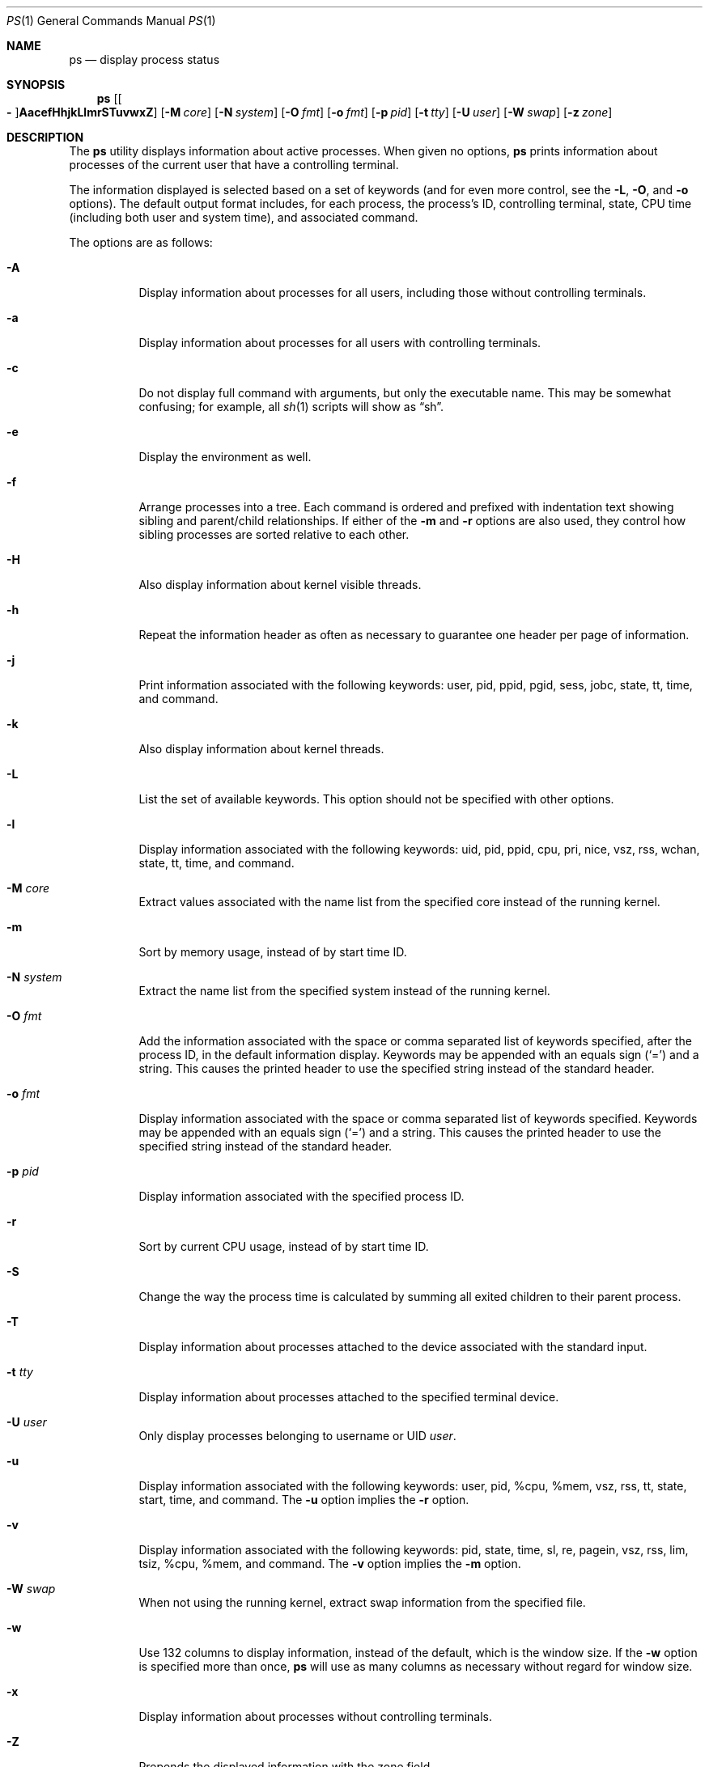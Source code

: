 .\"     $OpenBSD: ps.1,v 1.139 2024/10/15 13:49:49 claudio Exp $
.\"     $NetBSD: ps.1,v 1.16 1996/03/21 01:36:28 jtc Exp $
.\"
.\" Copyright (c) 1980, 1990, 1991, 1993, 1994
.\"     The Regents of the University of California.  All rights reserved.
.\"
.\" Redistribution and use in source and binary forms, with or without
.\" modification, are permitted provided that the following conditions
.\" are met:
.\" 1. Redistributions of source code must retain the above copyright
.\"    notice, this list of conditions and the following disclaimer.
.\" 2. Redistributions in binary form must reproduce the above copyright
.\"    notice, this list of conditions and the following disclaimer in the
.\"    documentation and/or other materials provided with the distribution.
.\" 3. Neither the name of the University nor the names of its contributors
.\"    may be used to endorse or promote products derived from this software
.\"    without specific prior written permission.
.\"
.\" THIS SOFTWARE IS PROVIDED BY THE REGENTS AND CONTRIBUTORS ``AS IS'' AND
.\" ANY EXPRESS OR IMPLIED WARRANTIES, INCLUDING, BUT NOT LIMITED TO, THE
.\" IMPLIED WARRANTIES OF MERCHANTABILITY AND FITNESS FOR A PARTICULAR PURPOSE
.\" ARE DISCLAIMED.  IN NO EVENT SHALL THE REGENTS OR CONTRIBUTORS BE LIABLE
.\" FOR ANY DIRECT, INDIRECT, INCIDENTAL, SPECIAL, EXEMPLARY, OR CONSEQUENTIAL
.\" DAMAGES (INCLUDING, BUT NOT LIMITED TO, PROCUREMENT OF SUBSTITUTE GOODS
.\" OR SERVICES; LOSS OF USE, DATA, OR PROFITS; OR BUSINESS INTERRUPTION)
.\" HOWEVER CAUSED AND ON ANY THEORY OF LIABILITY, WHETHER IN CONTRACT, STRICT
.\" LIABILITY, OR TORT (INCLUDING NEGLIGENCE OR OTHERWISE) ARISING IN ANY WAY
.\" OUT OF THE USE OF THIS SOFTWARE, EVEN IF ADVISED OF THE POSSIBILITY OF
.\" SUCH DAMAGE.
.\"
.\"     @(#)ps.1        8.3 (Berkeley) 4/18/94
.\"
.Dd $Mdocdate: October 15 2024 $
.Dt PS 1
.Os
.Sh NAME
.Nm ps
.Nd display process status
.Sh SYNOPSIS
.Nm ps
.Sm off
.Op Oo Fl Oc Cm AacefHhjkLlmrSTuvwxZ
.Sm on
.Op Fl M Ar core
.Op Fl N Ar system
.Op Fl O Ar fmt
.Op Fl o Ar fmt
.Op Fl p Ar pid
.Op Fl t Ar tty
.Op Fl U Ar user
.Op Fl W Ar swap
.Op Fl z Ar zone
.Sh DESCRIPTION
The
.Nm
utility displays information about active processes.
When given no options,
.Nm
prints information about processes of the current user that have a
controlling terminal.
.Pp
The information displayed is selected based on a set of keywords (and for
even more control, see the
.Fl L ,
.Fl O ,
and
.Fl o
options).
The default output format includes, for each process, the process's ID,
controlling terminal, state, CPU time (including both user and system time),
and associated command.
.Pp
The options are as follows:
.Bl -tag -width Ds
.It Fl A
Display information about processes for all users,
including those without controlling terminals.
.It Fl a
Display information about processes for all users with controlling terminals.
.It Fl c
Do not display full command with arguments, but only the
executable name.
This may be somewhat confusing; for example, all
.Xr sh 1
scripts will show as
.Dq sh .
.It Fl e
Display the environment as well.
.It Fl f
Arrange processes into a tree.
Each command is ordered and prefixed with indentation text
showing sibling and parent/child relationships.
If either of the
.Fl m
and
.Fl r
options are also used, they control how sibling processes are sorted relative
to each other.
.It Fl H
Also display information about kernel visible threads.
.It Fl h
Repeat the information header as often as necessary to guarantee one
header per page of information.
.It Fl j
Print information associated with the following keywords:
user, pid, ppid, pgid, sess, jobc, state, tt, time, and command.
.It Fl k
Also display information about kernel threads.
.It Fl L
List the set of available keywords.
This option should not be specified with other options.
.It Fl l
Display information associated with the following keywords:
uid, pid, ppid, cpu, pri, nice, vsz, rss, wchan, state, tt, time,
and command.
.It Fl M Ar core
Extract values associated with the name list from the specified core
instead of the running kernel.
.It Fl m
Sort by memory usage, instead of by start time ID.
.It Fl N Ar system
Extract the name list from the specified system instead of the running kernel.
.It Fl O Ar fmt
Add the information associated with the space or comma separated list
of keywords specified, after the process ID,
in the default information
display.
Keywords may be appended with an equals sign
.Pq Sq =
and a string.
This causes the printed header to use the specified string instead of
the standard header.
.It Fl o Ar fmt
Display information associated with the space or comma separated list
of keywords specified.
Keywords may be appended with an equals sign
.Pq Sq =
and a string.
This causes the printed header to use the specified string instead of
the standard header.
.It Fl p Ar pid
Display information associated with the specified process ID.
.It Fl r
Sort by current CPU usage, instead of by start time ID.
.It Fl S
Change the way the process time is calculated by summing all exited
children to their parent process.
.It Fl T
Display information about processes attached to the device associated
with the standard input.
.It Fl t Ar tty
Display information about processes attached to the specified terminal
device.
.It Fl U Ar user
Only display processes belonging to username or UID
.Ar user .
.It Fl u
Display information associated with the following keywords:
user, pid, %cpu, %mem, vsz, rss, tt, state, start, time, and command.
The
.Fl u
option implies the
.Fl r
option.
.It Fl v
Display information associated with the following keywords:
pid, state, time, sl, re, pagein, vsz, rss, lim, tsiz,
%cpu, %mem, and command.
The
.Fl v
option implies the
.Fl m
option.
.It Fl W Ar swap
When not using the running kernel,
extract swap information from the specified file.
.It Fl w
Use 132 columns to display information, instead of the default, which
is the window size.
If the
.Fl w
option is specified more than once,
.Nm
will use as many columns as necessary without regard for window size.
.It Fl x
Display information about processes without controlling terminals.
.It Fl Z
Prepends the displayed information with the zone field.
.It Fl z Ar zone
Display information about processes running in the specified zone.
.El
.Sh KEYWORDS
The following is a complete list of the available keywords
and their meanings.
Several of them have aliases,
which are also noted.
.Bl -tag -width "sigignoreXX" -offset 3n
.It Cm %cpu
Alias:
.Cm pcpu .
The CPU utilization of the process; this is a decaying average over up to
a minute of previous (real) time.
Since the time base over which this is computed varies (since processes may
be very young), it is possible for the sum of all
.Cm %cpu
fields to exceed 100%.
.It Cm %mem
Alias:
.Cm pmem .
The percentage of real memory used by this process.
.It Cm acflag
Alias:
.Cm acflg .
Accounting flag.
.It Cm command
Alias:
.Cm args .
Command and arguments.
.It Cm cpu
Short-term CPU usage factor (for scheduling).
.It Cm cpuid
CPU ID (zero on single processor systems).
.It Cm cwd
Current working directory.
.It Cm dsiz
Data size, in Kilobytes.
.It Cm etime
Elapsed time since the process was started.
.It Cm flags
Alias:
.Cm f .
The thread flags (in hexadecimal), as defined in the include file
.In sys/proc.h :
.Bd -literal
P_INKTR           0x1 writing ktrace(2) record
P_PROFPEND        0x2 this thread needs SIGPROF
P_ALRMPEND        0x4 this thread needs SIGVTALRM
P_SIGSUSPEND      0x8 need to restore before-suspend mask
P_CANTSLEEP      0x10 this thread is not permitted to sleep
P_SINTR          0x80 sleep is interruptible
P_SYSTEM        0x200 system process: no sigs, stats, or
                      swapping
P_TIMEOUT       0x400 timing out during sleep
P_WEXIT        0x2000 working on exiting
P_OWEUPC       0x8000 profiling sample needs recording
P_SUSPSINGLE  0x80000 need to suspend for single threading
P_THREAD    0x4000000 not the original thread
P_SUSPSIG   0x8000000 stopped because of a signal
P_CPUPEG   0x40000000 do not move to another cpu
.Ed
.It Cm gid
Effective group.
.It Cm group
Text name of effective group ID.
.It Cm inblk
Alias:
.Cm inblock .
Total blocks read.
.It Cm jobc
Job control count.
.It Cm ktrace
Tracing flags.
.It Cm ktracep
Tracing vnode.
.It Cm lim
The soft limit on memory used, specified via a call to
.Xr setrlimit 2 .
.It Cm logname
Alias:
.Cm login .
Login name of user who started the process.
.It Cm lstart
The exact time the command started, using the
.Dq %c
format described in
.Xr strftime 3 .
.It Cm majflt
Total page faults.
.It Cm maxrss
Maximum resident set size (in 1024 byte units).
.It Cm minflt
Total page reclaims.
.It Cm msgrcv
Total messages received (reads from pipes/sockets).
.It Cm msgsnd
Total messages sent (writes on pipes/sockets).
.It Cm nice
Alias:
.Cm ni .
The process scheduling increment (see
.Xr setpriority 2 ) .
.It Cm nivcsw
Total involuntary context switches.
.It Cm nsigs
Alias:
.Cm nsignals .
Total signals taken.
.It Cm nswap
Total swaps in/out.
.It Cm nvcsw
Total voluntary context switches.
.It Cm nwchan
Wait channel (as an address).
.It Cm oublk
Alias:
.Cm oublock .
Total blocks written.
.It Cm p_ru
Resource usage (valid only for zombie processes).
.It Cm paddr
Swap address.
.It Cm pagein
Pageins (same as
.Cm majflt ) .
.It Cm pgid
Process group number.
.It Cm pid
Process ID.
.It Cm pledge
Comma separated list of active
.Xr pledge 2
promises.
.It Cm ppid
Parent process ID.
.It Cm pri
Scheduling priority.
.It Cm procflags
The process flags (in hexadecimal), as defined in the include file
.In sys/proc.h :
.Bd -literal
PS_CONTROLT            0x1 process has a controlling
                           terminal
PS_EXEC                0x2 process called exec(3)
PS_INEXEC              0x4 process is doing an exec right
                           now
PS_EXITING             0x8 process is exiting
PS_SUGID              0x10 process had set ID privileges
                           since last exec
PS_SUGIDEXEC          0x20 last exec(3) was set[ug]id
PS_PPWAIT             0x40 parent is waiting for process
                           to exec/exit
PS_ISPWAIT            0x80 process is parent of PPWAIT
                           child
PS_PROFIL            0x100 process has started profiling
PS_TRACED            0x200 process is being traced
PS_WAITED            0x400 debugging process has waited
                           for child
PS_COREDUMP          0x800 busy coredumping
PS_SINGLEEXIT       0x1000 other threads must die
PS_SINGLEUNWIND     0x2000 other threads must unwind
PS_NOZOMBIE         0x4000 pid 1 waits for me instead of
                           dad
PS_STOPPING         0x8000 just stopped, need to send
                           SIGCHLD
PS_SYSTEM          0x10000 No signals, stats or swapping
PS_EMBRYO          0x20000 New process, not yet fledged
PS_ZOMBIE          0x40000 Dead and ready to be waited for
PS_NOBROADCASTKILL 0x80000 Process excluded from kill -1
PS_PLEDGE         0x100000 process has called pledge(2)
PS_WXNEEDED     0x00200000 process allowed to violate W^X
PS_EXECPLEDGE   0x00400000 has exec pledges
PS_ORPHAN       0x00800000 process is on an orphan list
PS_CHROOT       0x01000000 process is chrooted
PS_NOBTCFI      0x02000000 no Branch Target CFI
PS_CONTINUED    0x20000000 process continued from stopped state
                           but has not been waited for yet
PS_STOPPED      0x40000000 process is in stopped state
.Ed
.It Cm re
Core residency time (in seconds; 127 = infinity).
.It Cm rgid
Real group ID.
.It Cm rgroup
Text name of real group ID.
.It Cm rlink
Reverse link on run queue, or 0.
.It Cm rss
The real memory (resident set) size of the process (in 1024 byte units).
.It Cm rsz
Alias:
.Cm rssize .
Resident set size + (text size / text use count).
.It Cm rtable
Routing table.
.It Cm ruid
Real user ID.
.It Cm ruser
User name (from
.Cm ruid ) .
.It Cm sess
Session ID (PID of session leader).
.It Cm sig
Alias:
.Cm pending .
Pending signals.
.It Cm sigcatch
Alias:
.Cm caught .
Caught signals.
.It Cm sigignore
Alias:
.Cm ignored .
Ignored signals.
.It Cm sigmask
Alias:
.Cm blocked .
Blocked signals.
.It Cm sl
Sleep time (in seconds; 127 = infinity).
.It Cm ssiz
Stack size, in Kilobytes.
.It Cm start
The time the command started.
If the command started less than 24 hours ago, the start time is
displayed using the
.Dq %l:%M%p
format described in
.Xr strftime 3 .
If the command started less than 7 days ago, the start time is
displayed using the
.Dq %a%I%p
format.
Otherwise, the start time is displayed using the
.Dq %e%b%y
format.
.It Cm state
Alias:
.Cm stat .
The state is given by a sequence of letters, for example,
.Dq RWN .
The first letter indicates the run state of the process:
.Pp
.Bl -tag -width indent -compact
.It D
Marks a process in disk (or other short term, uninterruptible) wait.
.It I
Marks a process that is idle (sleeping for longer than about 20 seconds).
.It R
Marks a runnable process.
.It S
Marks a process that is sleeping for less than about 20 seconds.
.It T
Marks a stopped process.
.It Z
Marks a dead process (a
.Dq zombie ) .
.El
.Pp
Additional characters after these, if any, indicate additional state
information:
.Pp
.Bl -tag -width indent -compact
.It +
The process is in the foreground process group of its controlling
terminal.
.It \*(Lt
The process has a raised CPU
scheduling priority (see
.Xr setpriority 2 ) .
.It \*(Gt
The process has specified a soft limit on memory requirements and is
currently exceeding that limit; such a process is (necessarily) not
swapped.
.\" .It A
.\" the process has asked for random page replacement
.\" .Pf ( Dv MADV_RANDOM ,
.\" from
.\" .Xr madvise 2 ,
.\" for example,
.\" .Xr lisp 1
.\" in a garbage collect).
.It c
The process is chrooted.
.It E
The process is trying to exit.
.It K
The process is a kernel thread.
.It N
The process has a reduced CPU
scheduling priority.
.It p
The process has called
.Xr pledge 2 .
.\" .It S
.\" The process has asked for FIFO
.\" page replacement
.\" .Pf ( Dv MADV_SEQUENTIAL ,
.\" from
.\" .Xr madvise 2 ,
.\" for example, a large image processing program using virtual memory to
.\" sequentially address voluminous data).
.It s
The process is a session leader.
.It U
The process has unveiled, and
.Xr unveil 2
is now locked.
.It u
The process has unveiled, but not yet locked
.Xr unveil 2
(could be a program error).
.It V
The process is suspended during a
.Xr vfork 2 .
.It X
The process is being traced or debugged.
.It / Ns Ar n
On multiprocessor machines, specifies processor number
.Ar n .
.El
.It Cm supgid
Group IDs of supplementary groups.
.It Cm supgrp
Group names of supplementary groups.
.It Cm svgid
Saved GID from a setgid executable.
.It Cm svuid
Saved UID from a setuid executable.
.It Cm tdev
Controlling terminal device number.
.It Cm tid
Thread ID.
Used together with
.Fl H .
.It Cm time
Alias:
.Cm cputime .
Accumulated CPU time, user + system.
.It Cm tpgid
Controlling terminal process group ID.
.\".It trss
.\"Text resident set size, in Kilobytes.
.It Cm tsess
Controlling terminal session pointer.
.It Cm tsiz
Text size, in Kilobytes.
.It Cm tt
An abbreviation for the pathname of the controlling terminal, if any.
The abbreviation consists of the two letters following
.Dq /dev/tty ,
or, for the console,
.Dq co .
This is followed by a
.Sq -
if the process can no longer reach that
controlling terminal (i.e. it has been revoked).
.It Cm tty
Full name of controlling terminal.
.It Cm ucomm
Alias:
.Cm comm .
Name to be used for accounting.
.It Cm uid
Effective user ID.
.It Cm upr
Alias:
.Cm usrpri .
Scheduling priority on return from system call.
.It Cm user
User name (from
.Cm uid ) .
.It Cm vsz
Alias:
.Cm vsize .
Virtual size, in Kilobytes.
.It Cm wchan
The event (an address in the system) on which a process waits.
When printed numerically, the initial part of the address is
trimmed off and the result is printed in hex; for example, 0x80324000 prints
as 324000.
.It Cm xstat
Exit or stop status (valid only for stopped or zombie process).
.El
.Sh ENVIRONMENT
The following environment variables affect the execution of
.Nm :
.Bl -tag -width LC_CTYPE
.It Ev COLUMNS
If set to a positive integer,
output is formatted to the given width in columns.
Otherwise,
.Nm
defaults to the terminal width minus 1.
If none of
.Dv stdout ,
.Dv stderr ,
and
.Dv stdin
are a terminal,
79 columns are used.
.It Ev LC_CTYPE
The character encoding
.Xr locale 1 .
It decides which byte sequences form characters,
which characters are printable, and what their display width is.
If unset or set to
.Qq C ,
.Qq POSIX ,
or an unsupported value, only printable ASCII characters are printed.
Tabs, newlines, non-printable ASCII characters, and non-ASCII bytes
are encoded with
.Xr vis 3 .
If UTF-8 output is enabled, valid characters that are not printable
are replaced with the Unicode replacement character U+FFFD.
These rules for example apply to command names, arguments, and
environments and to directory, user, and group names.
.It Ev TZ
The time zone to use when displaying dates.
See
.Xr environ 7
for more information.
.El
.Sh FILES
.Bl -tag -width "/var/db/kvm_bsd.dbXXX" -compact
.It Pa /dev
special files and device names
.It Pa /var/db/kvm_bsd.db
system namelist database
.It Pa /var/run/dev.db
.Pa /dev
name database
.El
.Sh EXIT STATUS
.Ex -std ps
.Sh EXAMPLES
Display information on all system processes:
.Pp
.Dl $ ps -auxw
.Sh SEE ALSO
.Xr fstat 1 ,
.Xr kill 1 ,
.Xr netstat 1 ,
.Xr pgrep 1 ,
.Xr pkill 1 ,
.Xr procmap 1 ,
.Xr systat 1 ,
.Xr top 1 ,
.Xr w 1 ,
.Xr kvm 3 ,
.Xr strftime 3 ,
.Xr dev_mkdb 8 ,
.Xr iostat 8 ,
.Xr pstat 8 ,
.Xr vmstat 8
.Sh STANDARDS
The
.Nm
utility is compliant with the
.St -p1003.1-2008
specification,
except that the flag
.Op Fl G
is unsupported and
the flags
.Op Fl ptU
support only single arguments, not lists.
.Pp
The flags
.Op Fl defglnu
are marked by
.St -p1003.1-2008
as being an X/Open System Interfaces option.
Of these,
.Op Fl dfgn
are not supported by this implementation of
.Nm ;
behaviour for the flags
.Op Fl elu
differs between this implementation and the
X/Open System Interfaces option of
.St -p1003.1-2008 .
.Pp
The flags
.Op Fl cfHhjkLMmNOrSTvWwx
are extensions to
.St -p1003.1-2008 .
.Pp
Only the following keywords are recognised by
.St -p1003.1-2008 :
.Cm args ,
.Cm comm ,
.Cm etime ,
.Cm group ,
.Cm nice ,
.Cm pcpu ,
.Cm pgid ,
.Cm pid ,
.Cm ppid ,
.Cm rgroup ,
.Cm ruser ,
.Cm time ,
.Cm tty ,
.Cm user ,
and
.Cm vsz .
.Sh HISTORY
A
.Nm
command first appeared in
.At v3 .
.Sh CAVEATS
When printing using the
.Cm command
keyword, a process that has exited and
has a parent that has not yet waited for the process (in other words, a zombie)
is listed as
.Dq Aq defunct ,
and a process which is blocked while trying
to exit is listed as
.Dq Aq exiting .
.Nm
makes an educated guess as to the file name and arguments given when the
process was created by examining memory or the swap area.
The method is inherently somewhat unreliable and in any event a process
is entitled to destroy this information, so the names cannot be depended
on too much.
The
.Cm ucomm
(accounting) keyword can, however, be depended on.
.Pp
The information displayed is only a snapshot of a constantly changing system.